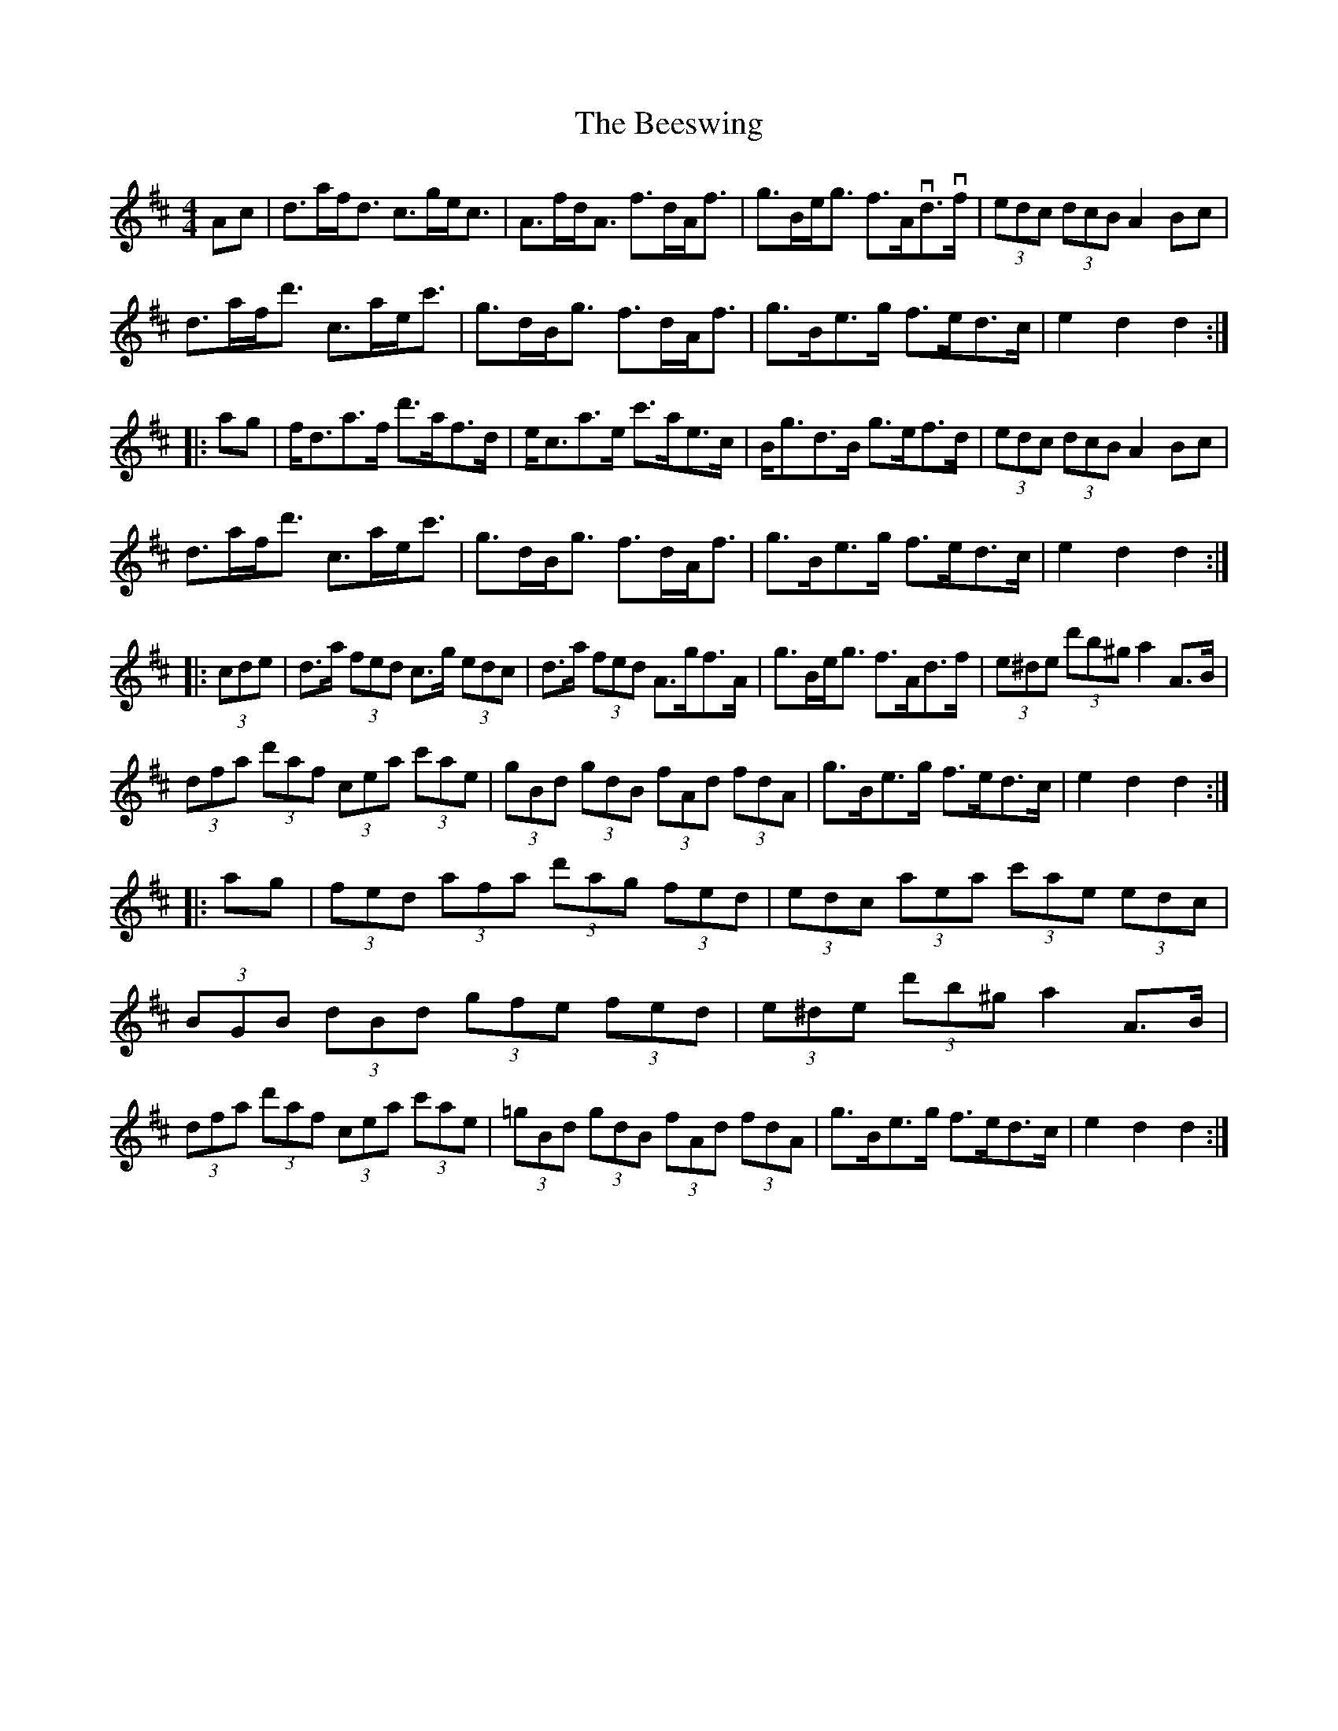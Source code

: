 X: 3214
T: Beeswing, The
R: hornpipe
M: 4/4
K: Dmajor
Ac|d>af<d c>ge<c|A>fd<A f>dA<f|g>Be<g f>Avd>vf|(3edc (3dcB A2Bc|
d>af<d' c>ae<c'|g>dB<g f>dA<f|g>Be>g f>ed>c|e2d2 d2:|
|:ag|f<da>f d'>af>d|e<ca>e c'>ae>c|B<gd>B g>ef>d|(3edc (3dcB A2Bc|
d>af<d' c>ae<c'|g>dB<g f>dA<f|g>Be>g f>ed>c|e2d2 d2:|
|:(3cde|d>a (3fed c>g (3edc|d>a (3fed A>gf>A|g>Be<g f>Ad>f|(3e^de (3d'b^g a2A>B|
(3dfa (3d'af (3cea (3c'ae|(3gBd (3gdB (3fAd (3fdA|g>Be>g f>ed>c|e2d2 d2:|
|:ag|(3fed (3afa (3d'ag (3fed|(3edc (3aea (3c'ae (3edc|
(3BGB (3dBd (3gfe (3fed|(3e^de (3d'b^g a2A>B|
(3dfa (3d'af (3cea (3c'ae|(3=gBd (3gdB (3fAd (3fdA|g>Be>g f>ed>c|e2d2 d2:|

